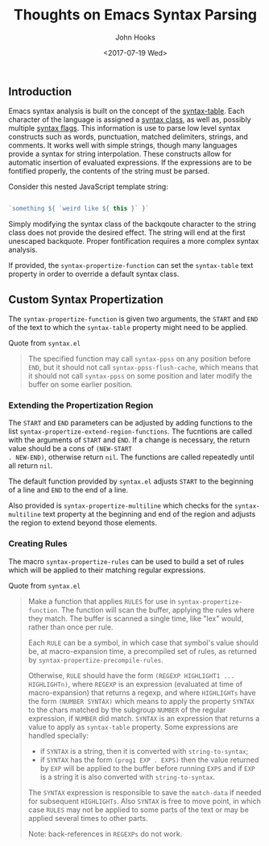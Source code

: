 #+TITLE:  Thoughts on Emacs Syntax Parsing
#+AUTHOR: John Hooks
#+EMAIL:  john@bitmachina.com
#+DATE:   <2017-07-19 Wed>
#+STARTUP: indent
#+STARTUP: hidestars

** Introduction
Emacs syntax analysis is built on the concept of the
[[https://www.gnu.org/software/emacs/manual/html_node/elisp/Syntax-Basics.html#Syntax-Basics][syntax-table]]. Each character of the language is assigned a [[https://www.gnu.org/software/emacs/manual/html_node/elisp/Syntax-Class-Table.html#Syntax-Class-Table][syntax
class]], as well as, possibly multiple [[https://www.gnu.org/software/emacs/manual/html_node/elisp/Syntax-Flags.html#Syntax-Flags][syntax flags]]. This information is
use to parse low level syntax constructs such as words, punctuation,
matched delimiters, strings, and comments. It works well with simple
strings, though many languages provide a syntax for string
interpolation. These constructs allow for automatic insertion of
evaluated expressions. If the expressions are to be fontified
properly, the contents of the string must be parsed.

Consider this nested JavaScript template string:
#+begin_src javascript

  `something ${ `weird like ${ this }` }`
#+end_src

Simply modifying the syntax class of the backqoute character to the
string class does not provide the desired effect. The string will end
at the first unescaped backquote. Proper fontification requires a more
complex syntax analysis.

If provided, the ~syntax-propertize-function~ can set the
~syntax-table~ text property in order to override a default syntax
class.

** Custom Syntax Propertization
The ~syntax-propertize-function~ is given two arguments, the ~START~ and
~END~ of the text to which the ~syntax-table~ property might need to be
applied.

Quote from ~syntax.el~
#+begin_quote
The specified function may call ~syntax-ppss~ on any position
before ~END~, but it should not call ~syntax-ppss-flush-cache~,
which means that it should not call ~syntax-ppss~ on some
position and later modify the buffer on some earlier position.
#+end_quote

*** Extending the Propertization Region
The ~START~ and ~END~ parameters can be adjusted by adding functions
to the list ~syntax-propertize-extend-region-functions~. The fucntions
are called with the arguments of ~START~ and ~END~.  If a change is
necessary, the return value should be a cons of ~(NEW-START
. NEW-END)~, otherwise return ~nil~. The functions are called
repeatedly until all return ~nil~.

The default function provided by ~syntax.el~ adjusts ~START~ to the
beginning of a line and ~END~ to the end of a line. 

Also provided is ~syntax-propertize-multiline~ which checks for
the ~syntax-multiline~ text property at the beginning and end of
the region and adjusts the region to extend beyond those elements.

*** Creating Rules
The macro ~syntax-propertize-rules~ can be used to build a set of
rules which will be applied to their matching regular expressions.

Quote from ~syntax.el~
#+begin_quote
Make a function that applies ~RULES~ for use in ~syntax-propertize-function~.
The function will scan the buffer, applying the rules where they match.
The buffer is scanned a single time, like "lex" would, rather than once
per rule.

Each ~RULE~ can be a symbol, in which case that symbol's value should be,
at macro-expansion time, a precompiled set of rules, as returned
by ~syntax-propertize-precompile-rules~.

Otherwise, ~RULE~ should have the form ~(REGEXP HIGHLIGHT1 ... HIGHLIGHTn)~, where
~REGEXP~ is an expression (evaluated at time of macro-expansion) that returns
a regexp, and where ~HIGHLIGHTs~ have the form ~(NUMBER SYNTAX)~ which means to
apply the property ~SYNTAX~ to the chars matched by the subgroup ~NUMBER~
of the regular expression, if ~NUMBER~ did match.
~SYNTAX~ is an expression that returns a value to apply as ~syntax-table~
property.  Some expressions are handled specially:
- if ~SYNTAX~ is a string, then it is converted with ~string-to-syntax~;
- if ~SYNTAX~ has the form ~(prog1 EXP . EXPS)~ then the value returned by ~EXP~
  will be applied to the buffer before running ~EXPS~ and if ~EXP~ is a string it
  is also converted with ~string-to-syntax~.
The ~SYNTAX~ expression is responsible to save the ~match-data~ if needed
for subsequent ~HIGHLIGHTs~.
Also ~SYNTAX~ is free to move point, in which case ~RULES~ may not be applied to
some parts of the text or may be applied several times to other parts.

Note: back-references in ~REGEXPs~ do not work.
#+end_quote

